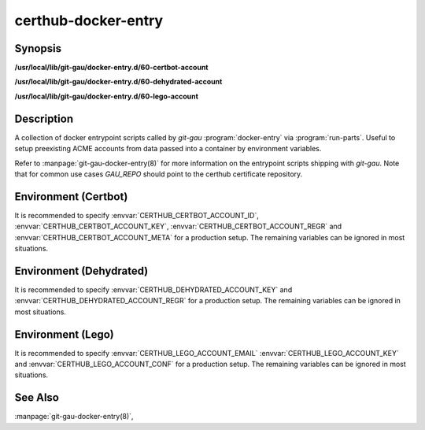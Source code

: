 certhub-docker-entry
====================

Synopsis
--------

**/usr/local/lib/git-gau/docker-entry.d/60-certbot-account**

**/usr/local/lib/git-gau/docker-entry.d/60-dehydrated-account**

**/usr/local/lib/git-gau/docker-entry.d/60-lego-account**


Description
-----------

A collection of docker entrypoint scripts called by `git-gau`
:program:`docker-entry` via :program:`run-parts`. Useful to setup preexisting
ACME accounts from data passed into a container by environment variables.

Refer to :manpage:`git-gau-docker-entry(8)` for more information on the
entrypoint scripts shipping with `git-gau`. Note that for common use cases
`GAU_REPO` should point to the certhub certificate repository.


Environment (Certbot)
---------------------

It is recommended to specify :envvar:`CERTHUB_CERTBOT_ACCOUNT_ID`,
:envvar:`CERTHUB_CERTBOT_ACCOUNT_KEY`, :envvar:`CERTHUB_CERTBOT_ACCOUNT_REGR`
and :envvar:`CERTHUB_CERTBOT_ACCOUNT_META` for a production setup. The
remaining variables can be ignored in most situations.

.. envvar:: CERTHUB_CERTBOT_ACCOUNT_KEY

   ACME account private key in JSON format used by certbot. If this variable is
   non-empty, its contents will be written to `private_key.json` in the
   respective accounts directory. Note that either
   :envvar:`CERTHUB_CERTBOT_ACCOUNT_ID` or
   :envvar:`CERTHUB_CERTBOT_ACCOUNT_DIR` is required if this variable is set.

.. envvar:: CERTHUB_CERTBOT_ACCOUNT_REGR

   ACME account registration information in JSON format used by certbot. If
   this variable is non-empty, its contents will be written to `regr.json` in
   the respective accounts directory. Note that either
   :envvar:`CERTHUB_CERTBOT_ACCOUNT_ID` or
   :envvar:`CERTHUB_CERTBOT_ACCOUNT_DIR` is required if this variable is set.

.. envvar:: CERTHUB_CERTBOT_ACCOUNT_META

   ACME account meta information in JSON format used by certbot. If this
   variable is non-empty, its contents will be written to `meta.json` in the
   respective accounts directory. Note that either
   :envvar:`CERTHUB_CERTBOT_ACCOUNT_ID` or
   :envvar:`CERTHUB_CERTBOT_ACCOUNT_DIR` is required if this variable is set.

.. envvar:: CERTHUB_CERTBOT_ACCOUNT_ID

   ACME account id as used by certbot to identify the account in the form of a
   32 character long hex string. This is equivalent to the last component of an
   account directory path.

.. envvar:: CERTHUB_CERTBOT_ACCOUNT_SERVER

   ACME endpoint URL for the given account. Defaults to:
   `https://acme-v02.api.letsencrypt.org/directory`

.. envvar:: CERTHUB_CERTBOT_CONFIG_DIR

   Base directory for certbot configuration. Defaults to: `/etc/letsencrypt`.

.. envvar:: CERTHUB_CERTBOT_ACCOUNT_DIR

   Full path to an accounts directory. Defaults to a value computed from
   :envvar:`CERTHUB_CERTBOT_CONFIG_DIR`,
   :envvar:`CERTHUB_CERTBOT_ACCOUNT_SERVER` and
   :envvar:`CERTHUB_CERTBOT_ACCOUNT_ID`.


Environment (Dehydrated)
------------------------

It is recommended to specify :envvar:`CERTHUB_DEHYDRATED_ACCOUNT_KEY` and
:envvar:`CERTHUB_DEHYDRATED_ACCOUNT_REGR` for a production setup. The
remaining variables can be ignored in most situations.

.. envvar:: CERTHUB_DEHYDRATED_ACCOUNT_KEY

   ACME account private key in PEM format used by dehydrated. If this variable
   is non-empty, its contents will be written to `account_key.pem` in the
   respective accounts directory.

.. envvar:: CERTHUB_DEHYDRATED_ACCOUNT_REGR

   ACME account registration information in JSON format used by dehydrated. If
   this variable is non-empty, its contents will be written to
   `registration_info.json` in the respective accounts directory. Note that
   either :envvar:`CERTHUB_DEHYDRATED_ACCOUNT_ID` or
   :envvar:`CERTHUB_DEHYDRATED_ACCOUNT_DIR` is required if this variable is
   set.

.. envvar:: CERTHUB_DEHYDRATED_ACCOUNT_SERVER

   ACME endpoint URL for the given account. Defaults to:
   `https://acme-v02.api.letsencrypt.org/directory`

.. envvar:: CERTHUB_DEHYDRATED_CONFIG_DIR

   Base directory for dehydrated configuration. Defaults to: `/etc/dehydrated`.

.. envvar:: CERTHUB_DEHYDRATED_ACCOUNT_DIR

   Full path to an accounts directory. Defaults to a value computed from
   :envvar:`CERTHUB_DEHYDRATED_CONFIG_DIR` and
   :envvar:`CERTHUB_DEHYDRATED_ACCOUNT_SERVER`.



Environment (Lego)
------------------

It is recommended to specify :envvar:`CERTHUB_LEGO_ACCOUNT_EMAIL`
:envvar:`CERTHUB_LEGO_ACCOUNT_KEY` and :envvar:`CERTHUB_LEGO_ACCOUNT_CONF` for
a production setup. The remaining variables can be ignored in most situations.

.. envvar:: CERTHUB_LEGO_ACCOUNT_KEY

   ACME account private key in PEM format used by lego. If this variable is
   non-empty, its contents will be written to
   `${CERTHUB_LEGO_ACCOUNT_EMAIL}.key` in the respective accounts directory.
   Note that either :envvar:`CERTHUB_LEGO_ACCOUNT_EMAIL` or
   :envvar:`CERTHUB_LEGO_ACCOUNT_KEY_DIR`/:envvar:`CERTHUB_LEGO_ACCOUNT_KEY_FILE`
   are required if this variable is set.

.. envvar:: CERTHUB_LEGO_ACCOUNT_CONF

   ACME account registration information in JSON format used by lego. If this
   variable is non-empty, its contents will be written to `account.json` in the
   respective accounts directory.  Note that either
   :envvar:`CERTHUB_LEGO_ACCOUNT_EMAIL` or
   :envvar:`CERTHUB_LEGO_ACCOUNT_DIR`/:envvar:`CERTHUB_LEGO_ACCOUNT_CONF_FILE`
   are required if this variable is set.

.. envvar:: CERTHUB_LEGO_ACCOUNT_EMAIL

   ACME account email as used by lego to identify the account.

.. envvar:: CERTHUB_LEGO_ACCOUNT_SERVER

   ACME endpoint URL for the given account. Defaults to:
   `https://acme-v02.api.letsencrypt.org/directory`

.. envvar:: CERTHUB_LEGO_DIR

   Base directory for lego configuration. Defaults to: `${HOME}/.lego`.

.. envvar:: CERTHUB_LEGO_ACCOUNT_DIR

   Full path to an accounts directory. Defaults to a value computed from
   :envvar:`CERTHUB_LEGO_DIR`, :envvar:`CERTHUB_LEGO_ACCOUNT_SERVER` and
   :envvar:`CERTHUB_LEGO_ACCOUNT_EMAIL`.

.. envvar:: CERTHUB_LEGO_ACCOUNT_CONF_FILE

   Full path to an accounts config file. Defaults to a value computed from
   :envvar:`CERTHUB_LEGO_DIR`, :envvar:`CERTHUB_LEGO_ACCOUNT_SERVER` and
   :envvar:`CERTHUB_LEGO_ACCOUNT_EMAIL`.

.. envvar:: CERTHUB_LEGO_ACCOUNT_KEY_DIR

   Full path to an accounts key directory. Defaults to a value computed from
   :envvar:`CERTHUB_LEGO_DIR`, :envvar:`CERTHUB_LEGO_ACCOUNT_SERVER` and
   :envvar:`CERTHUB_LEGO_ACCOUNT_EMAIL`.

.. envvar:: CERTHUB_LEGO_ACCOUNT_KEY_FILE

   Full path to an accounts key file. Defaults to a value computed from
   :envvar:`CERTHUB_LEGO_DIR`, :envvar:`CERTHUB_LEGO_ACCOUNT_SERVER` and
   :envvar:`CERTHUB_LEGO_ACCOUNT_EMAIL`.


See Also
--------

:manpage:`git-gau-docker-entry(8)`,
